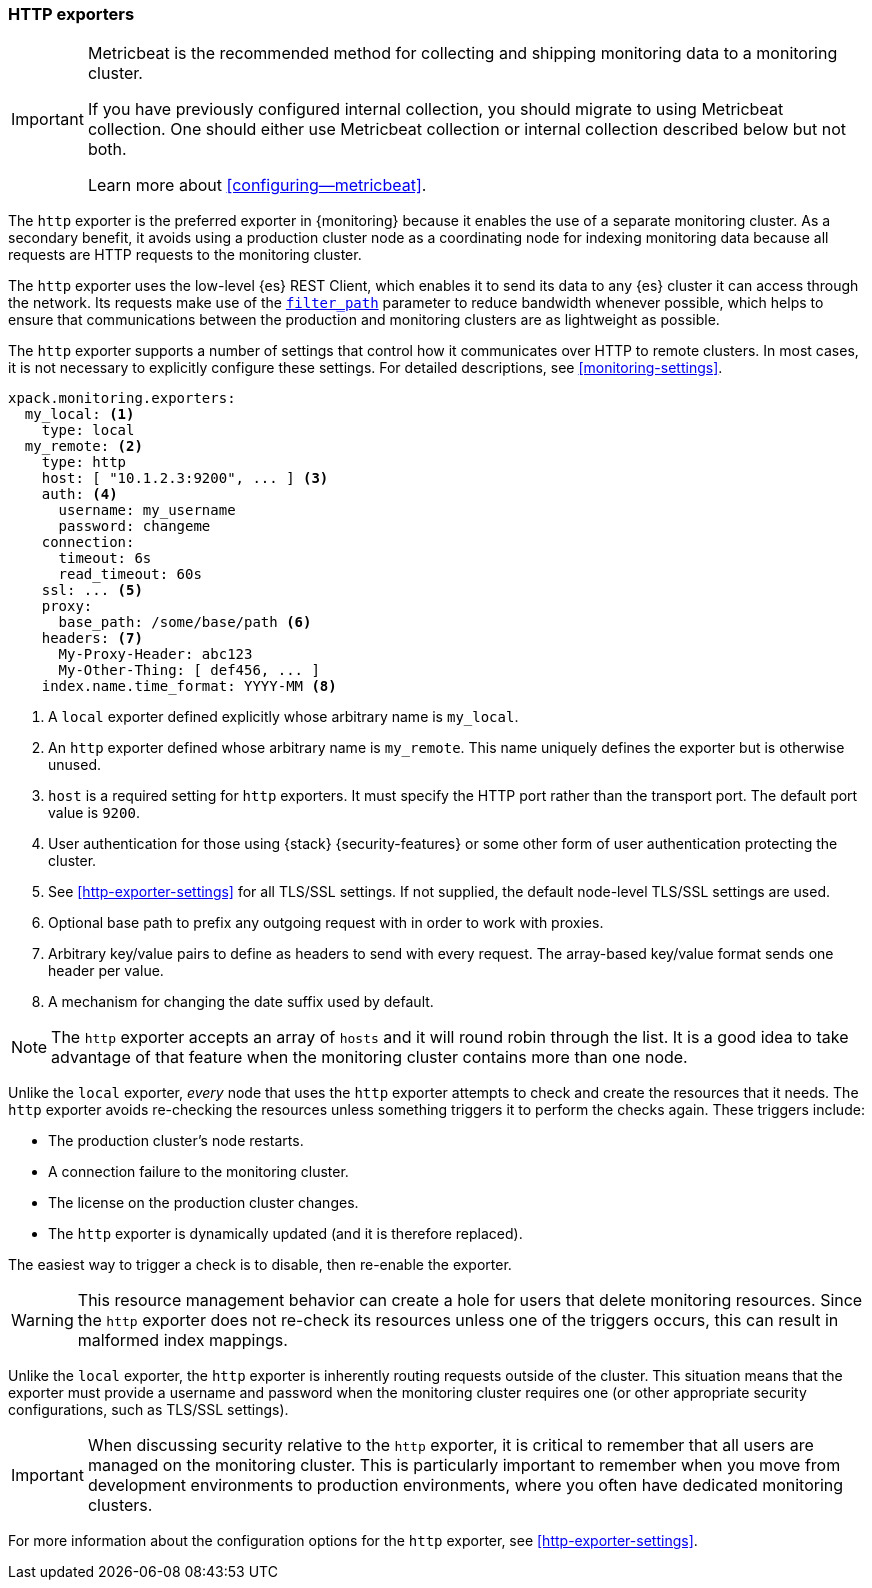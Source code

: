 [role="xpack"]
[testenv="basic"]
[[http-exporter]]
=== HTTP exporters

[IMPORTANT]
=========================
Metricbeat is the recommended method for collecting and shipping monitoring data
to a monitoring cluster.

If you have previously configured internal collection, you should migrate to
using Metricbeat collection. One should either use Metricbeat collection or
internal collection described below but not both.

Learn more about <<configuring--metricbeat>>.
=========================

The `http` exporter is the preferred exporter in {monitoring} because it enables
the use of a separate monitoring cluster. As a secondary benefit, it avoids
using a production cluster node as a coordinating node for indexing monitoring
data because all requests are HTTP requests to the monitoring cluster.

The `http` exporter uses the low-level {es} REST Client, which enables it to
send its data to any {es} cluster it can access through the network. Its requests
make use of the <<common-options-response-filtering,`filter_path`>> parameter to
reduce bandwidth whenever possible, which helps to ensure that communications
between the production and monitoring clusters are as lightweight as possible.

The `http` exporter supports a number of settings that control how it
communicates over HTTP to remote clusters. In most cases, it is not
necessary to explicitly configure these settings. For detailed
descriptions, see <<monitoring-settings>>.

[source,yaml]
----------------------------------
xpack.monitoring.exporters:
  my_local: <1>
    type: local
  my_remote: <2>
    type: http
    host: [ "10.1.2.3:9200", ... ] <3>
    auth: <4>
      username: my_username
      password: changeme
    connection:
      timeout: 6s
      read_timeout: 60s
    ssl: ... <5>
    proxy:
      base_path: /some/base/path <6>
    headers: <7>
      My-Proxy-Header: abc123
      My-Other-Thing: [ def456, ... ]
    index.name.time_format: YYYY-MM <8>

----------------------------------
<1> A `local` exporter defined explicitly whose arbitrary name is `my_local`.
<2> An `http` exporter defined whose arbitrary name is `my_remote`. This name
uniquely defines the exporter but is otherwise unused.
<3> `host` is a required setting for `http` exporters. It must specify the HTTP
port rather than the transport port. The default port value is `9200`.
<4> User authentication for those using {stack} {security-features} or some other
    form of user authentication protecting the cluster.
<5> See <<http-exporter-settings>> for all TLS/SSL settings. If not supplied,
the default node-level TLS/SSL settings are used.
<6> Optional base path to prefix any outgoing request with in order to
    work with proxies.
<7> Arbitrary key/value pairs to define as headers to send with every request.
    The array-based key/value format sends one header per value.
<8> A mechanism for changing the date suffix used by default.

NOTE: The `http` exporter accepts an array of `hosts` and it will round robin
through the list. It is a good idea to take advantage of that feature when the
monitoring cluster contains more than one node.

Unlike the `local` exporter, _every_ node that uses the `http` exporter attempts
to check and create the resources that it needs. The `http` exporter avoids
re-checking the resources unless something triggers it to perform the checks
again. These triggers include:

* The production cluster's node restarts.
* A connection failure to the monitoring cluster.
* The license on the production cluster changes.
* The `http` exporter is dynamically updated (and it is therefore replaced).

The easiest way to trigger a check is to disable, then re-enable the exporter.

WARNING: This resource management behavior can create a hole for users that
delete monitoring resources. Since the `http` exporter does not re-check its
resources unless one of the triggers occurs, this can result in malformed index
mappings.

Unlike the `local` exporter, the `http` exporter is inherently routing requests
outside of the cluster. This situation means that the exporter must provide a
username and password when the monitoring cluster requires one (or other
appropriate security configurations, such as TLS/SSL settings).

IMPORTANT: When discussing security relative to the `http` exporter, it is
critical to remember that all users are managed on the monitoring cluster. This
is particularly important to remember when you move from development
environments to production environments, where you often have dedicated
monitoring clusters.

For more information about the configuration options for the `http` exporter,
see <<http-exporter-settings>>.

